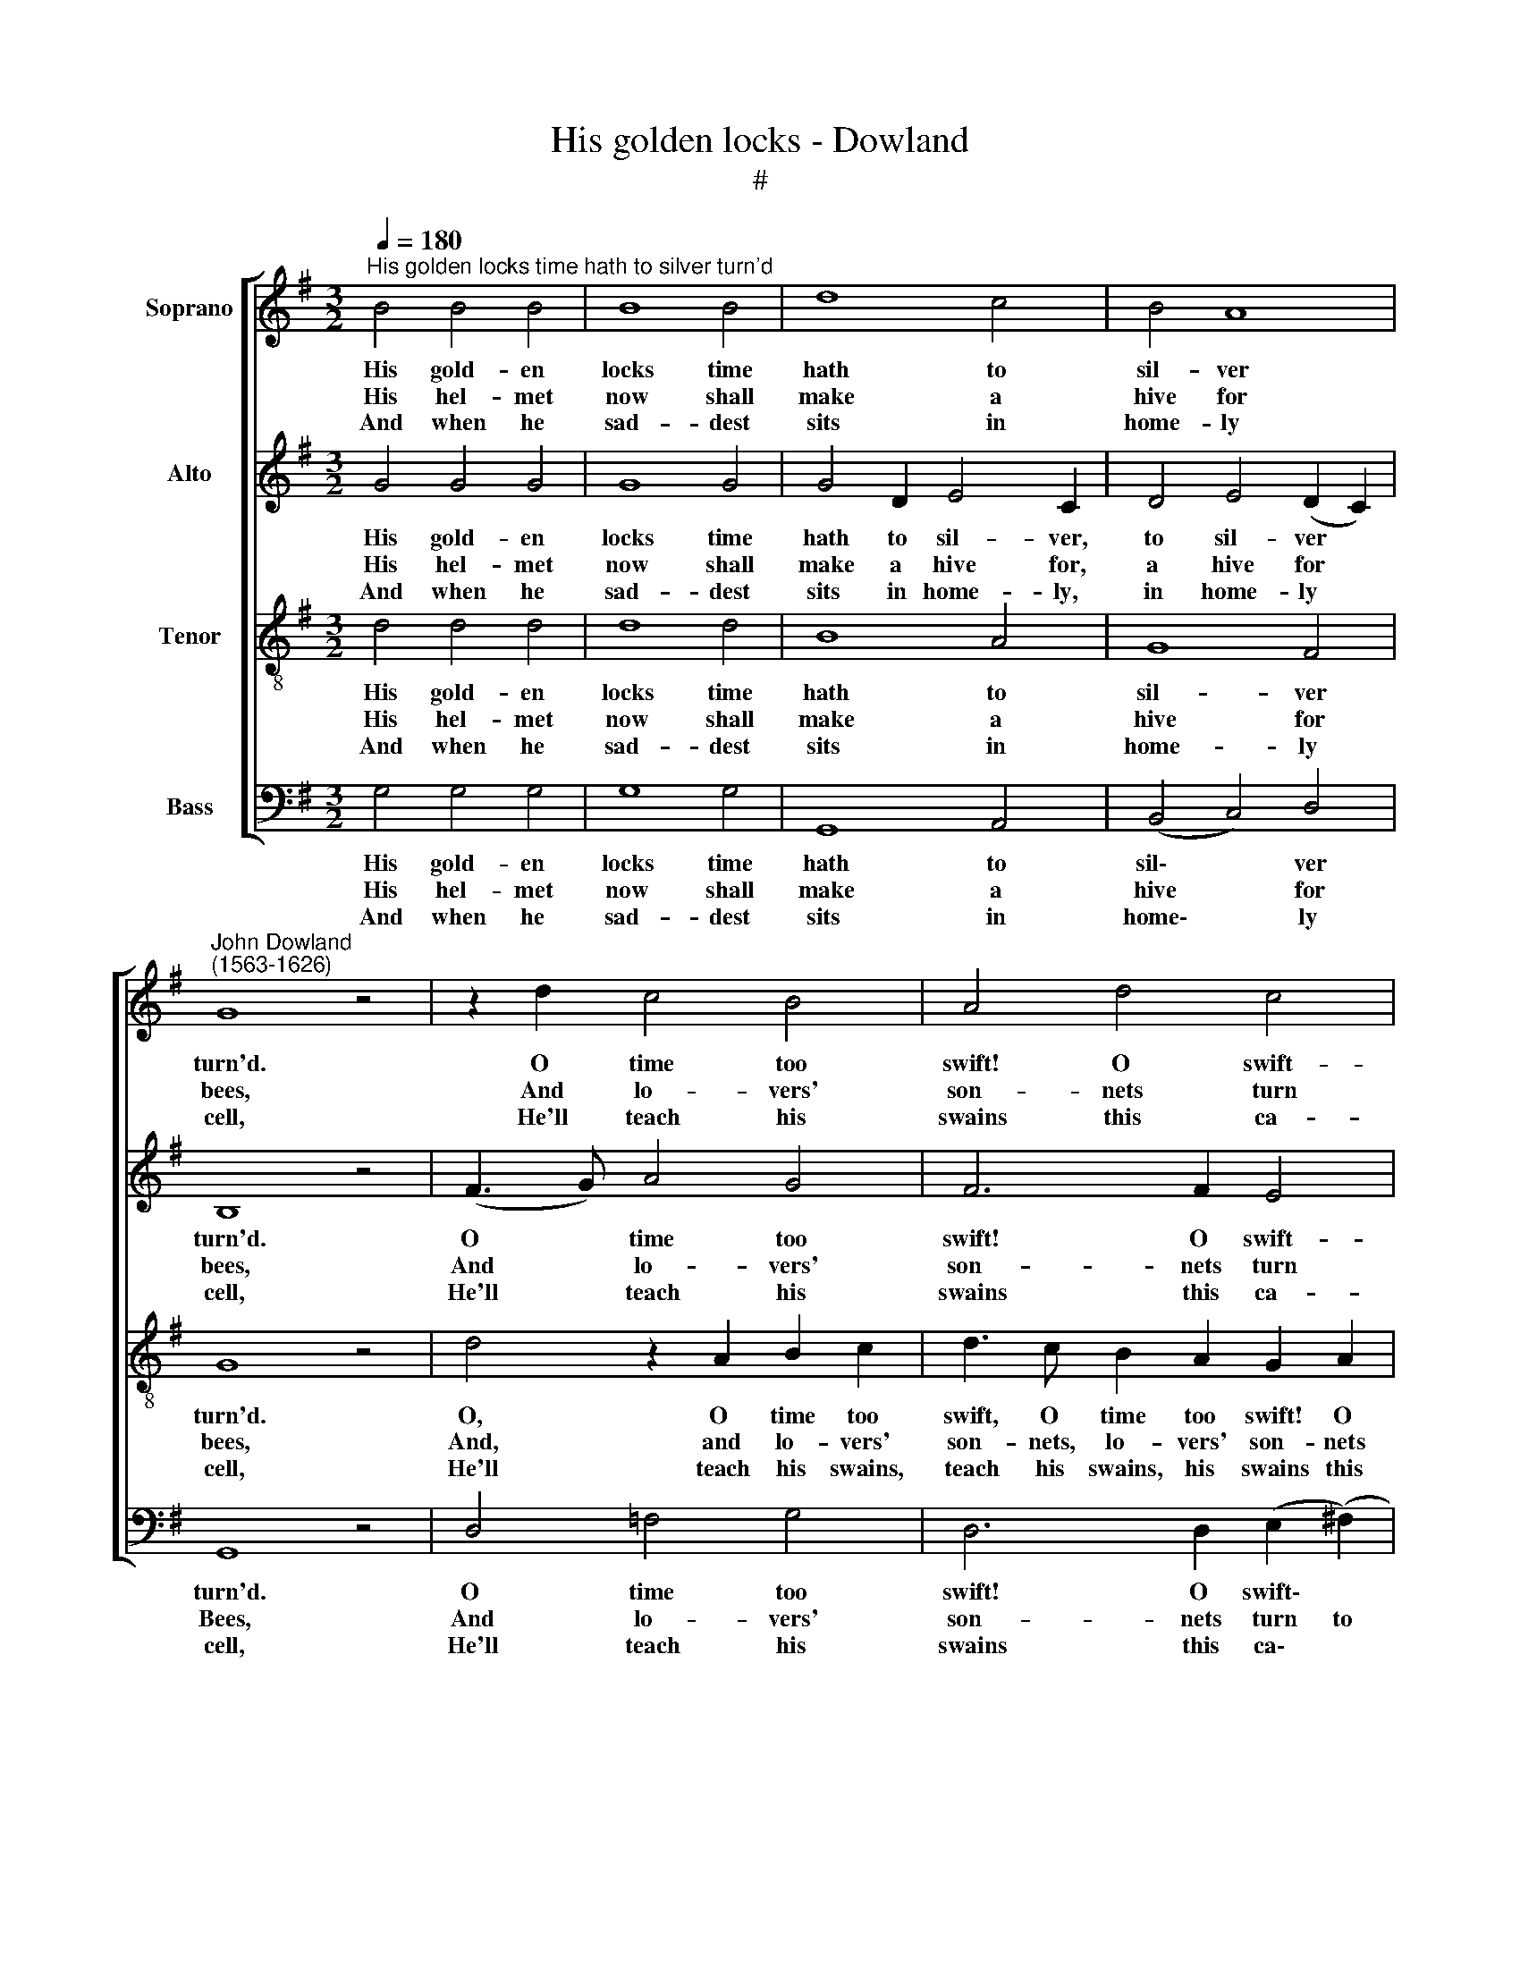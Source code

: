 X:1
T:His golden locks - Dowland
T:#
%%score [ 1 2 3 4 ]
L:1/8
Q:1/4=180
M:3/2
K:G
V:1 treble nm="Soprano"
V:2 treble nm="Alto"
V:3 treble-8 nm="Tenor"
V:4 bass nm="Bass"
V:1
"^His golden locks time hath to silver turn'd" B4 B4 B4 | B8 B4 | d8 c4 | B4 A8 | %4
w: His gold- en|locks time|hath to|sil- ver|
w: His hel- met|now shall|make a|hive for|
w: And when he|sad- dest|sits in|home- ly|
"^John Dowland\n(1563-1626)" G8 z4 | z2 d2 c4 B4 | A4 d4 c4 | B4 A4 G4 | (A4 A4) z4 | A4 A4 A4 | %10
w: turn'd.|O time too|swift! O swift-|ness ne- ver|ceas- ing!|His youth 'gainst|
w: bees,|And lo- vers'|son- nets turn|to ho- ly|psalms. *|A man- at-|
w: cell,|He'll teach his|swains this ca-|rol for a|song: *|Bless'd be the|
 c6 B2 A4 | B4 G6 A2 | ^F8 z4 | F4 G4 A4 | B6 d2 c4 | G4 A6 A2 | (G4 G8) |:[M:2/2] z4 G4- | G4 G4 | %19
w: time and age|hath e- ver|spurn'd,|But spurn'd in|vain; youth wa-|neth by in-|creas- ing.|Beau\-|* ty,|
w: arms must now|serve on his|knees,|And feed on|pray- ers, which|are a- ge's|alms. *|But|* though|
w: hearts that wish|my Sov'- reign|well,|Curs'd be the|soul that thinks|her a- ny|wrong. *|Ye|* gods,|
 G8 | G4 c4 | B4 A4 | A4 ^G4 | A8 |[M:2/2] z4 d4- | d4 B4- | B4 c4 | A6 B2 | c4 B4 | A6 A2 | G8 :| %31
w: strength,|youth are|flow'rs but|fad- ing|seen;|Du-|* ty,|* faith,|love are|roots, and|e- ver|green.|
w: from|court to|cot- tage|he de-|part,|His|* saint|* is|sure of|his un-|spot- ted|heart.|
w: al-|low this|a- ged|man his|right,|To|* be|* your|beads- man|now, that|was your|knight.|
V:2
 G4 G4 G4 | G8 G4 | G4 D2 E4 C2 | D4 E4 (D2 C2) | B,8 z4 | (F3 G) A4 G4 | F6 F2 E4 | %7
w: His gold- en|locks time|hath to sil- ver,|to sil- ver *|turn'd.|O * time too|swift! O swift-|
w: His hel- met|now shall|make a hive for,|a hive for *|bees,|And * lo- vers'|son- nets turn|
w: And when he|sad- dest|sits in home- ly,|in home- ly *|cell,|He'll * teach his|swains this ca-|
 D2 E2 (F4 G4) | (F4 F4) z4 | =F4 F4 F4 | =F8 F4 | E2 D4 D2 ^C4 | D8 z4 | D4 B,2 E4 D2- | %14
w: ness ne- ver *|ceas- ing!|His youth 'gainst|time and|age hath e- ver|spurn'd,|But spurn'd in vain:|
w: to ho- ly *|psalms. *|A man- at-|arms must|now serve on his|knees,|And feed on pray\-|
w: rol for a *|song: *|Bless'd be the|hearts that|wish my Sov'- reign|well,|Curs'd be the soul|
 D2 D2 G4 E4 | C2 B,2 D6 C2 | (B,4 B,8) |:[M:2/2] D8- | D4 C4- | C4 B,4 | C4 G4 | =F4 D4 | E6 D2 | %23
w: * youth wa- neth,|wa- neth by in-|creas- ing.|Beau\-|* ty,|* strength,|youth are|flow'rs but|fad- ing|
w: * ers, which are,|which are a- ge's|alms. *|But|* though|* from|court to|cot- tage|he de-|
w: * that thinks her,|thinks her a- ny|wrong. *|Ye|* gods,|* al-|low this|a- ged|man his|
 ^C8 |[M:2/2] ^F8 | D4 D4 | G4 E4 | D4 F4 | E4 D4 | D6 C2 | B,8 :| %31
w: seen;|Du-|ty, du-|ty, faith,|love are|roots, and|e- ver|green.|
w: part,|His|saint, his|saint is|sure of|his un-|spot- ted|heart.|
w: right,|To|be, to|be your|beads- man|now, that|was your|knight.|
V:3
 d4 d4 d4 | d8 d4 | B8 A4 | G8 F4 | G8 z4 | d4 z2 A2 B2 c2 | d3 c B2 A2 G2 A2 | B2 c2 d6 G2 | %8
w: His gold- en|locks time|hath to|sil- ver|turn'd.|O, O time too|swift, O time too swift! O|swift- ness ne- ver|
w: His hel- met|now shall|make a|hive for|bees,|And, and lo- vers'|son- nets, lo- vers' son- nets|turn to ho- ly|
w: And when he|sad- dest|sits in|home- ly|cell,|He'll teach his swains,|teach his swains, his swains this|ca- rol for a|
 (d4 d4) z4 | c4 c4 c4 | A6 B2 c4 | B4 e4 e4 | A8 z4 | A2 B4 c4 A2 | z2 d4 G4 G2 | G8 F4 | %16
w: ceas- ing!|His youth 'gainst|time and age|hath e- ver|spurn'd,|But spurn'd in vain;|youth wa- neth|by in-|
w: psalms. *|A man- at-|arms must now|serve on his|knees,|And feed on pray-|ers, which are|a- ge's|
w: song: *|Bless'd be the|hearts that wish|my Sov'- reign|well,|Curs'd be the soul|that thinks her|a- ny|
 (G4 G8) |:[M:2/2][K:treble-8] B8- | B4 e4 | d8 | e6 e2 | d6 A2 | c4 B4 | A8 | %24
w: creas- ing.|Beau\-|* ty,|strength,|youth are|flow'rs but|fad- ing|seen;|
w: alms. *|But|* though|from|court to|cot- tage|he de-|part,|
w: wrong. *|Ye|* gods,|al-|low this|a- ged|man his|right,|
[M:2/2][K:treble-8] A8 | B8- | B4 (A2 G2) | A4 d4 | (G3 A B2) G2- | G2 (FE) F4 | G8 :| %31
w: Du-|ty,|* faith, *|Love are|roots, * * and|* e\- * ver|green.|
w: His|saint|* is *|sure of|his * * un\-|* spot\- * ted|heart.|
w: To|be|* your *|beads- man|now, * * that|* was * your|knight.|
V:4
 G,4 G,4 G,4 | G,8 G,4 | G,,8 A,,4 | (B,,4 C,4) D,4 | G,,8 z4 | D,4 =F,4 G,4 | %6
w: His gold- en|locks time|hath to|sil\- * ver|turn'd.|O time too|
w: His hel- met|now shall|make a|hive * for|Bees,|And lo- vers'|
w: And when he|sad- dest|sits in|home\- * ly|cell,|He'll teach his|
 D,6 D,2 (E,2 (^F,2) | G,4) D,4 E,4 | (D,4 D,4) z4 | =F,4 F,4 F,4 | =F,6 F,2 F,4 | G,4 E,4 E,4 | %12
w: swift! O swift\- *|ness ne- ver|ceas- ing!|His youth 'gainst|time and age|hath e- ver|
w: son- nets turn to|* ho- ly|psalms. *|A man- at-|arms must now|serve on his|
w: swains this ca\- *|rol for a|song: *|Bless'd be the|hearts that wish|my Sov'- reign|
 D,8 z4 | D,4 E,4 F,4 | G,6 B,,2 C,4 | E,4 D,4 D,4 | (G,,4 G,,8) |:[M:2/2] G,8 | E,8 | G,8 | %20
w: spurn'd,|But spurn'd in|vain; youth wa-|neth by in-|creas- ing.|Beau-|ty,|strength,|
w: knees,|And feed on|pray- ers, which|are a- ge's|alms. *|But|though|from|
w: well,|Curs'd be the|soul that thinks|her a- ny|wrong. *|Ye|gods,|al-|
 C,6 C,2 | D,4 =F,4 | E,4 E,4 | A,,8 |[M:2/2] D,8 | G,8 | E,8 | F,4 D,4 | (E,3 F,) G,4 | D,4 D,4 | %30
w: youth are|flow'rs but|fad ing|seen;|Du-|ty,|faith,|love are|roots, * and|e- ver|
w: court to|cot- tage|he de-|part,|His|saint|is|sure of|his * un-|spot- ted|
w: low this|a- ged|man his|right,|To|be|your|beads- man|now, * that|was your|
 G,,8 :| %31
w: green.|
w: heart.|
w: knight.|

